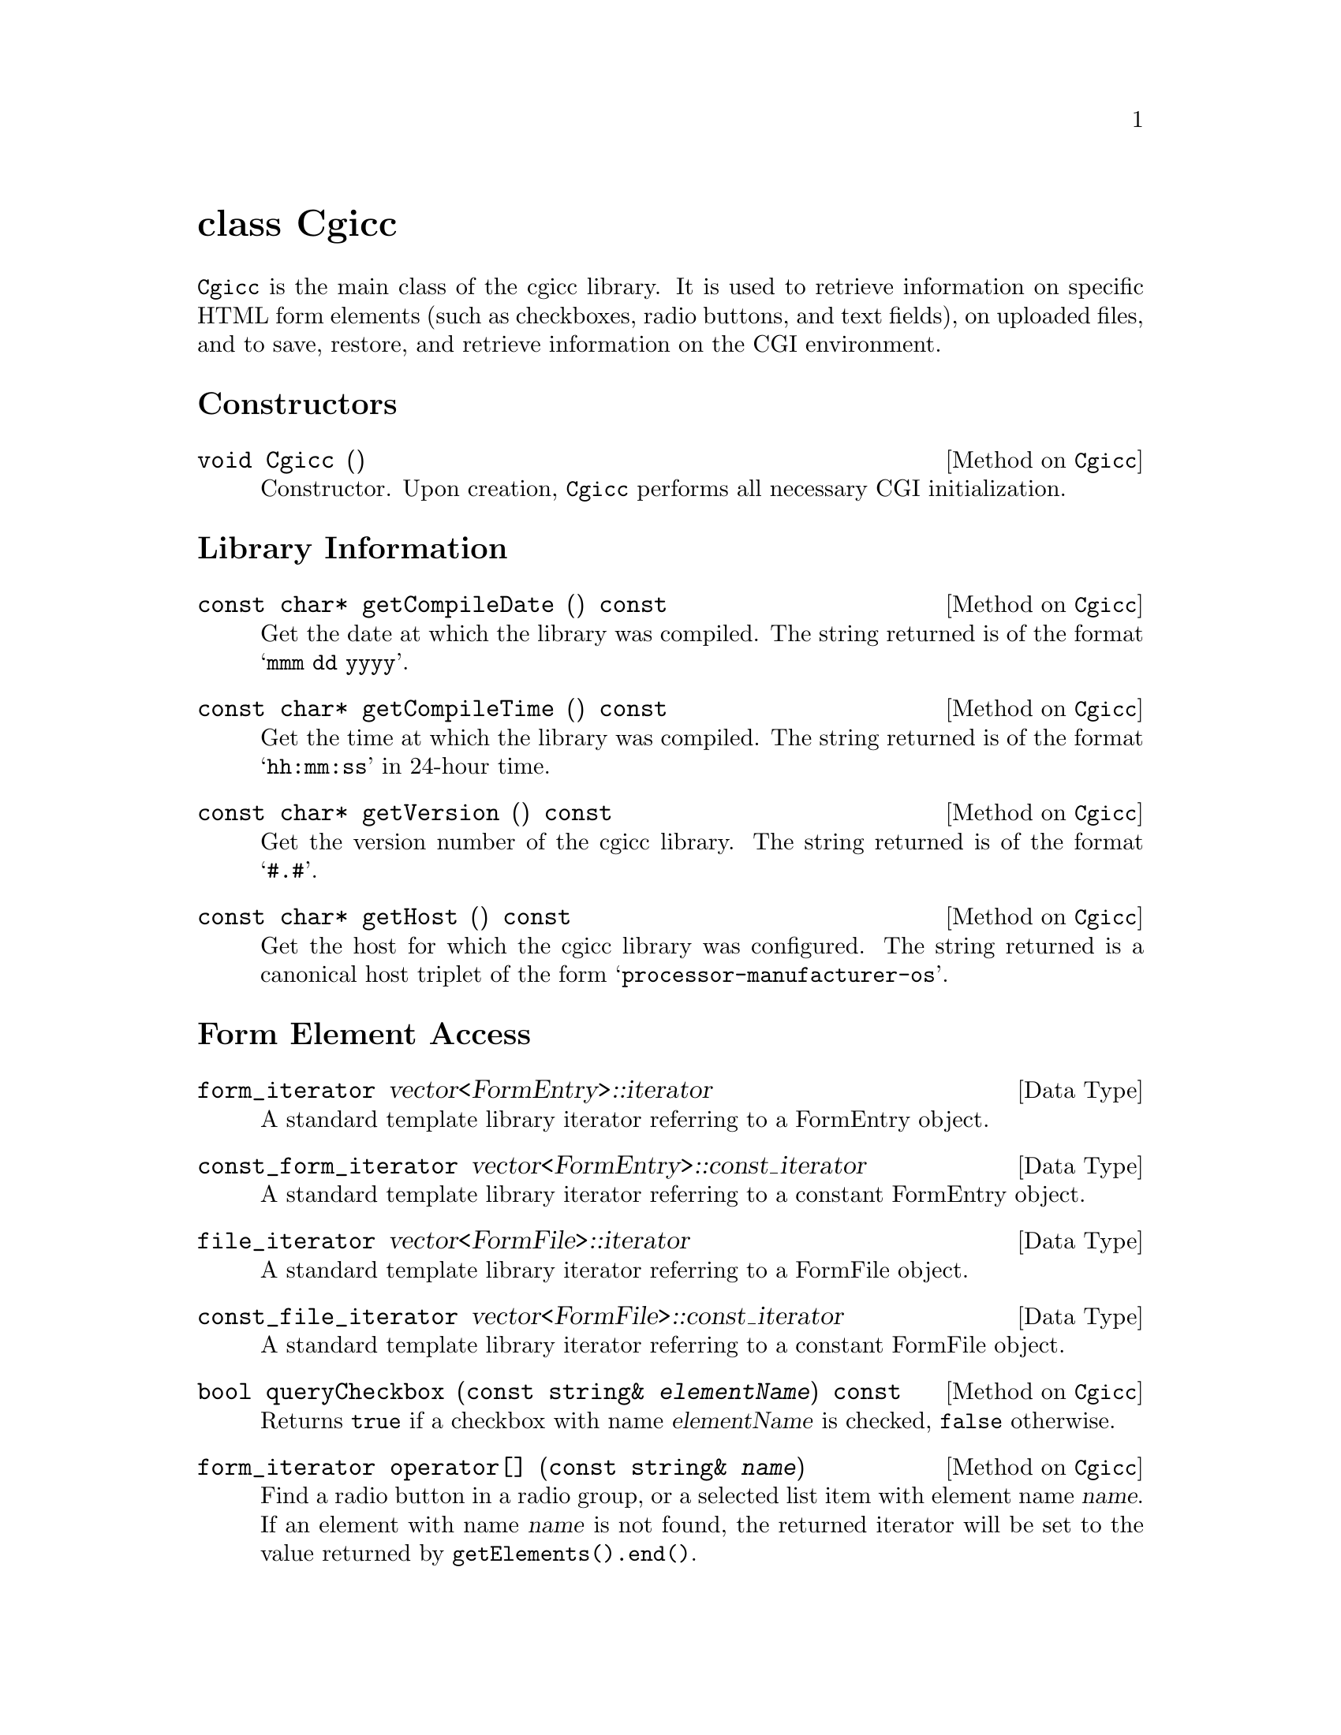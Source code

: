 @comment -*-texinfo-*-
@node class Cgicc, class CgiEnvironment, HTML generation classes, Top
@unnumbered class Cgicc

@code{Cgicc} is the main class of the cgicc library.  It is used to
retrieve information on specific HTML form elements (such as checkboxes,
radio buttons, and text fields), on uploaded files, and to save,
restore, and retrieve information on the CGI environment.

@unnumberedsec Constructors

@deftypemethod Cgicc void Cgicc ()
Constructor.  Upon creation, @code{Cgicc} performs all necessary CGI
initialization.
@end deftypemethod

@unnumberedsec Library Information

@deftypemethod Cgicc {const char*} getCompileDate () const
Get the date at which the library was compiled.  The string returned is
of the format @samp{mmm dd yyyy}.
@end deftypemethod

@deftypemethod Cgicc {const char*} getCompileTime () const
Get the time at which the library was compiled.  The string returned is
of the format @samp{hh:mm:ss} in 24-hour time.
@end deftypemethod

@deftypemethod Cgicc {const char*} getVersion () const
Get the version number of the cgicc library.  The string returned is of
the format @samp{#.#}.
@end deftypemethod

@deftypemethod Cgicc {const char*} getHost () const
Get the host for which the cgicc library was configured.  The string
returned is a canonical host triplet of the form
@samp{processor-manufacturer-os}.
@end deftypemethod

@unnumberedsec Form Element Access

@deftp {Data Type} form_iterator vector<FormEntry>::iterator
A standard template library iterator referring to a FormEntry object.
@end deftp

@deftp {Data Type} const_form_iterator vector<FormEntry>::const_iterator
A standard template library iterator referring to a constant FormEntry object.
@end deftp

@deftp {Data Type} file_iterator vector<FormFile>::iterator
A standard template library iterator referring to a FormFile object.
@end deftp

@deftp {Data Type} const_file_iterator vector<FormFile>::const_iterator
A standard template library iterator referring to a constant FormFile object.
@end deftp

@deftypemethod Cgicc bool queryCheckbox (const string& @var{elementName}) const
Returns @code{true} if a checkbox with name @var{elementName} is
checked, @code{false} otherwise.
@end deftypemethod

@deftypemethod Cgicc form_iterator operator[] (const string& @var{name})
Find a radio button in a radio group, or a selected list item with
element name @var{name}. If an element with name @var{name} is not
found, the returned iterator will be set to the value returned by
@code{getElements().end()}.
@end deftypemethod

@deftypemethod Cgicc const_form_iterator operator[] (const string& @var{name}) const
Find a radio button in a radio group, or a selected list item with
element name @var{name}. If an element with name @var{name} is not
found, the returned iterator will be set to the value returned by
@code{getElements().end()}.
@end deftypemethod

@deftypemethod Cgicc form_iterator getElement (const string& @var{name})
Find a radio button in a radio group, or a selected list item with
element name @var{name}. If an element with name @var{name} is not
found, the returned iterator will be set to the value returned by
@code{getElements().end()}.
@end deftypemethod

@deftypemethod Cgicc const_form_iterator getElement (const string& @var{name}) const
Find a radio button in a radio group, or a selected list item with
element name @var{name}. If an element with name @var{name} is not
found, the returned iterator will be set to the value returned by
@code{getElements().end()}.
@end deftypemethod

@deftypemethod Cgicc bool getElement (const string& @var{name}, vector<FormEntry>& result) const
Find multiple checkboxes in a group, or selected items in a list with
element name @var{name}.  Returns @code{true} if any items with name
@var{name} were found, @code{false} otherwise.
@end deftypemethod

@deftypemethod Cgicc form_iterator getElementByValue (const string& @var{value})
Find a radio button in a radio group, or a selected list item with
element value @var{value}. If an element with value @var{value} is not
found, the returned iterator will be set to the value returned by
@code{getElements().end()}.
@end deftypemethod

@deftypemethod Cgicc const_form_iterator getElementByValue (const string& @var{name}) const
Find a radio button in a radio group, or a selected list item with
element value @var{value}. If an element with value @var{value} is not
found, the returned iterator will be set to the value returned by
@code{getElements().end()}.
@end deftypemethod

@deftypemethod Cgicc bool getElementByValue (const string& @var{name}, vector<FormEntry>& result) const
Find multiple checkboxes in a group, or selected items in a list with
element value @var{value}.  Returns @code{true} if any items with value
@var{value} were found, @code{false} otherwise.
@end deftypemethod

@deftypemethod Cgicc {const vector<FormEntry>&} operator* () const
Get all the submitted form elements, excluding files.
@end deftypemethod

@deftypemethod Cgicc {const vector<FormEntry>&} getElements () const
Get all the submitted form elements, excluding files.
@end deftypemethod

@unnumberedsec Uploaded File Access

@deftypemethod Cgicc file_iterator getFile (const string& @var{name})
Find an uploaded file with element name @var{name}.  If a file belonging
to element name @var{name} is not found, the returned iterator will be
set to the value returned by @code{getFiles().end()}.
@end deftypemethod

@deftypemethod Cgicc const_file_iterator getFile (const string& @var{name}) const
Find an uploaded file with element name @var{name}.  If a file belonging
to element name @var{name} is not found, the returned iterator will be
set to the value returned by @code{getFiles().end()}.
@end deftypemethod

@deftypemethod Cgicc {const vector<FormFile>&} getFiles () const
Get all uploaded files.
@end deftypemethod

@unnumberedsec Environment Access

@deftypemethod Cgicc {const CgiEnvironment&} getEnvironment () const
Returns the current CGI environment.
@end deftypemethod

@unnumberedsec Save and Restore

@deftypemethod Cgicc void save (const string& @var{filename}) const
Save the current CGI environment to a file with name @var{filename}.
@end deftypemethod

@deftypemethod Cgicc void restore (const string& @var{filename})
Restore the CGI environment from a previously-saved environment
contained in file @var{filename}.
@end deftypemethod
